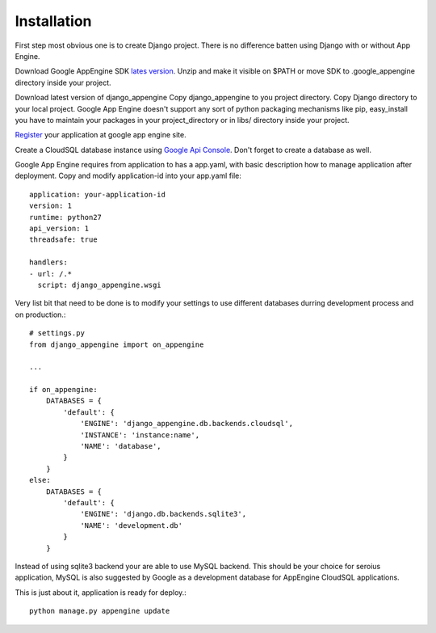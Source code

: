 .. _installation:

Installation
============

First step most  obvious one is to create Django  project. There is no
difference batten using Django with or without App Engine.

Download      Google      AppEngine       SDK      `lates      version
<http://code.google.com/appengine/downloads.html>`_.   Unzip and  make
it visible on $PATH or  move SDK to .google_appengine directory inside
your project.

Download latest  version of django_appengine Copy  django_appengine to
you project directory.   Copy Django directory to  your local project.
Google  App  Engine  doesn't  support any  sort  of  python  packaging
mechanisms like pip,  easy_install you have to  maintain your packages
in your project_directory or in libs/ directory inside your project.

`Register  <http://code.google.com/appengine/>`_  your application  at
google app engine site.

Create  a  CloudSQL  database   instance  using  `Google  Api  Console
<https://code.google.com/apis/console>`_.  Don't  forget to  create  a
database as well.

Google App  Engine requires from  application to has a  app.yaml, with
basic description how to manage application after deployment. Copy and
modify application-id into your app.yaml file::

    application: your-application-id
    version: 1
    runtime: python27
    api_version: 1
    threadsafe: true

    handlers:
    - url: /.*
      script: django_appengine.wsgi


Very list bit that  need to be done is to modify  your settings to use
different databases durring development process and on production.::

    # settings.py
    from django_appengine import on_appengine

    ...

    if on_appengine:
        DATABASES = {
            'default': {
                'ENGINE': 'django_appengine.db.backends.cloudsql',
                'INSTANCE': 'instance:name',
                'NAME': 'database',
            }
        }
    else:
        DATABASES = {
            'default': {
                'ENGINE': 'django.db.backends.sqlite3',
                'NAME': 'development.db'
            }
        }

Instead  of  using  sqlite3  backend   your  are  able  to  use  MySQL
backend. This should be your  choice for seroius application, MySQL is
also  suggested by  Google as  a development  database for  AppEngine
CloudSQL applications.

This is just about it, application is ready for deploy.::
   
    python manage.py appengine update
